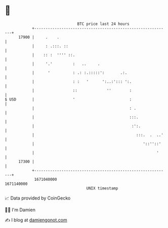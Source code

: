 * 👋

#+begin_example
                                   BTC price last 24 hours                    
               +------------------------------------------------------------+ 
         17900 |     .    .                                                 | 
               |     : .:::. ::                                             | 
               |    :: :  '''' ::.                                          | 
               |     '.'         :   ..     .                               | 
               |      '          : .: :.:::::':       .:.                   | 
               |                 : :   '      ':..:'::: ':.                 | 
               |                 ::             ''        :                 | 
   $ USD       |                 '                        :                 | 
               |                                          : .               | 
               |                                          :::.              | 
               |                                           :':.             | 
               |                                             :::.  .  ..'   | 
               |                                                '::''::'    | 
               |                                                      '     | 
         17300 |                                                            | 
               +------------------------------------------------------------+ 
                1671040000                                        1671140000  
                                       UNIX timestamp                         
#+end_example
📈 Data provided by CoinGecko

🧑‍💻 I'm Damien

✍️ I blog at [[https://www.damiengonot.com][damiengonot.com]]
